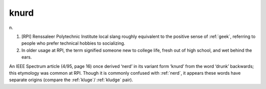 .. _knurd:

============================================================
knurd
============================================================

n\.

1.
   [RPI] Renssaleer Polytechnic Institute local slang roughly equivalent to the positive sense of :ref:`geek`\, referring to people who prefer technical hobbies to socializing.

2.
   In older usage at RPI, the term signified someone new to college life, fresh out of high school, and wet behind the ears.

An IEEE Spectrum article (4/95, page 16) once derived ‘nerd’ in its variant form ‘knurd’ from the word ‘drunk’ backwards; this etymology was common at RPI.
Though it is commonly confused with :ref:`nerd`\, it appears these words have separate origins (compare the :ref:`kluge`\/ :ref:`kludge` pair).


